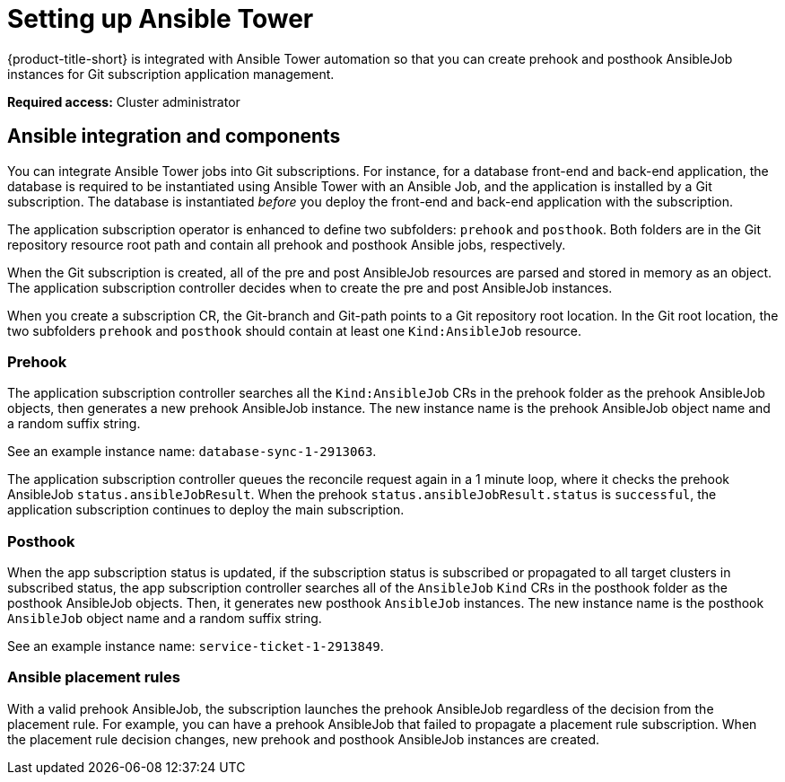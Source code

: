 [#setting-up-ansible]
= Setting up Ansible Tower

{product-title-short} is integrated with Ansible Tower automation so that you can create prehook and posthook AnsibleJob instances for Git subscription application management. 

*Required access:* Cluster administrator

[#ansible-integration]
== Ansible integration and components

You can integrate Ansible Tower jobs into Git subscriptions. For instance, for a database front-end and back-end application, the database is required to be instantiated using Ansible Tower with an Ansible Job, and the application is installed by a Git subscription. The database is instantiated _before_ you deploy the front-end and back-end application with the subscription.

The application subscription operator is enhanced to define two subfolders: `prehook` and `posthook`. Both folders are in the Git repository resource root path and contain all prehook and posthook Ansible jobs, respectively.

When the Git subscription is created, all of the pre and post AnsibleJob resources are parsed and stored in memory as an object. The application subscription controller decides when to create the pre and post AnsibleJob instances.

When you create a subscription CR, the Git-branch and Git-path points to a Git repository root location. In the Git root location, the two subfolders `prehook` and `posthook` should contain at least one `Kind:AnsibleJob` resource.

[#prehook]
=== Prehook

The application subscription controller searches all the `Kind:AnsibleJob` CRs in the prehook folder as the prehook AnsibleJob objects, then generates a new prehook AnsibleJob instance. The new instance name is the prehook AnsibleJob object name and a random suffix string. 

See an example instance name: `database-sync-1-2913063`.

The application subscription controller queues the reconcile request again in a 1 minute loop, where it checks the prehook AnsibleJob `status.ansibleJobResult`. When the prehook `status.ansibleJobResult.status` is `successful`, the application subscription continues to deploy the main subscription.

[#posthook]
=== Posthook

When the app subscription status is updated, if the subscription status is subscribed or propagated to all target clusters in subscribed status, the app subscription controller searches all of the `AnsibleJob` `Kind` CRs in the posthook folder as the posthook AnsibleJob objects. Then, it generates new posthook `AnsibleJob` instances. The new instance name is the posthook `AnsibleJob` object name and a random suffix string. 

See an example instance name: `service-ticket-1-2913849`.

[#ansible-placement-rule]
=== Ansible placement rules

With a valid prehook AnsibleJob, the subscription launches the prehook AnsibleJob regardless of the decision from the placement rule. For example, you can have a prehook AnsibleJob that failed to propagate a placement rule subscription. When the placement rule decision changes, new prehook and posthook AnsibleJob instances are created.